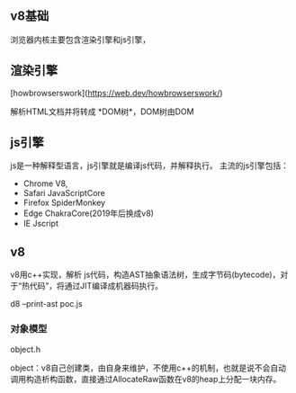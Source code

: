 

** v8基础

浏览器内核主要包含渲染引擎和js引擎，


** 渲染引擎

[howbrowserswork](https://web.dev/howbrowserswork/)

解析HTML文档并将转成 *DOM树*，DOM树由DOM

** js引擎

js是一种解释型语言，js引擎就是编译js代码，并解释执行。
主流的js引擎包括：

- Chrome V8,
- Safari JavaScriptCore
- Firefox SpiderMonkey
- Edge ChakraCore(2019年后换成v8)
- IE Jscript
** v8

v8用c++实现，解析 js代码，构造AST抽象语法树，生成字节码(bytecode)，对于“热代码”，将通过JIT编译成机器码执行。

d8 --print-ast poc.js

*** 对象模型

object.h

object：v8自己创建类，由自身来维护，不使用c++的机制，也就是说不会自动调用构造析构函数，直接通过AllocateRaw函数在v8的heap上分配一块内存。




